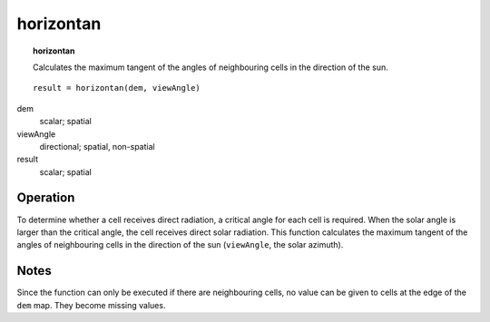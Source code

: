 ﻿.. _horizontan:

**********
horizontan
**********
.. index::
   single: horizontan
.. topic:: horizontan

   Calculates the maximum tangent of the angles of neighbouring cells in the direction of the sun.


::

   result = horizontan(dem, viewAngle)

dem
  scalar; spatial

viewAngle
  directional; spatial, non-spatial

result
  scalar; spatial


Operation
=========
To determine whether a cell receives direct radiation, a critical angle for each cell is required.
When the solar angle is larger than the critical angle, the cell receives direct solar radiation.
This function calculates the maximum tangent of the angles of neighbouring cells in the direction of the sun (``viewAngle``, the solar azimuth).


Notes
=====
Since the function can only be executed if there are neighbouring cells, no value can be given to cells at the edge of the ``dem`` map.
They become missing values.
